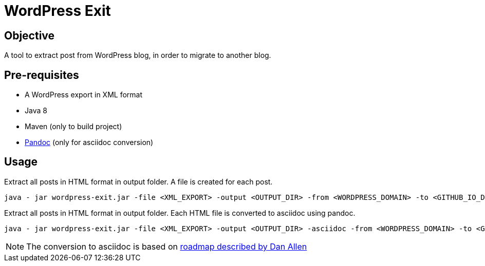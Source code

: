 = WordPress Exit

== Objective
A tool to extract post from WordPress blog, in order to migrate to another blog.

== Pre-requisites

* A WordPress export in XML format
* Java 8
* Maven (only to build project)
* http://pandoc.org/[Pandoc] (only for asciidoc conversion)

== Usage

.Extract all posts in HTML format in output folder. A file is created for each post.
[source]
----
java - jar wordpress-exit.jar -file <XML_EXPORT> -output <OUTPUT_DIR> -from <WORDPRESS_DOMAIN> -to <GITHUB_IO_DOMAIN> -disqus <DISQUS_IMPORT.XML>
----

.Extract all posts in HTML format in output folder. Each HTML file is converted to asciidoc using pandoc.
[source]
----
java - jar wordpress-exit.jar -file <XML_EXPORT> -output <OUTPUT_DIR> -asciidoc -from <WORDPRESS_DOMAIN> -to <GITHUB_IO_DOMAIN> -disqus <DISQUS_IMPORT.XML>
----

NOTE: The conversion to asciidoc is based on https://gist.github.com/mojavelinux/5732518[roadmap described by Dan Allen]
